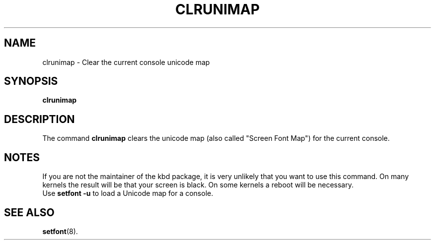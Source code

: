 .TH CLRUNIMAP 8 "2002-10-12" "kbd"

.SH NAME
clrunimap \- Clear the current console unicode map

.SH SYNOPSIS
.B clrunimap

.SH DESCRIPTION

The command
.B clrunimap
clears the unicode map (also called "Screen Font Map") for the current console.

.SH NOTES
If you are not the maintainer of the kbd package, it is very unlikely
that you want to use this command. On many kernels the result will be
that your screen is black. On some kernels a reboot will be necessary.
.br
Use
.B "setfont -u"
to load a Unicode map for a console.
.SH SEE ALSO
.BR setfont (8).
